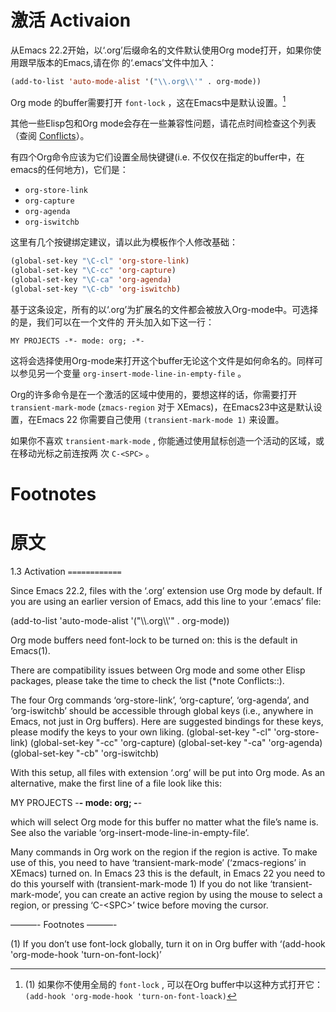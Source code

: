 * 激活 Activaion
  从Emacs 22.2开始，以‘.org’后缀命名的文件默认使用Org mode打开，如果你使用跟早版本的Emacs,请在你
  的‘.emacs’文件中加入：
  #+BEGIN_SRC emacs-lisp
  (add-to-list 'auto-mode-alist '("\\.org\\'" . org-mode))
  #+END_SRC
    
  Org mode 的buffer需要打开 =font-lock= ，这在Emacs中是默认设置。[fn:1]

  其他一些Elisp包和Org mode会存在一些兼容性问题，请花点时间检查这个列表（查阅 [[info:org#Conflicts][Conflicts]]）。

  有四个Org命令应该为它们设置全局快键键(i.e. 不仅仅在指定的buffer中，在emacs的任何地方)，它们是：
  - =org-store-link=
  - =org-capture=
  - =org-agenda=
  - =org-iswitchb=
  这里有几个按键绑定建议，请以此为模板作个人修改基础：
  #+BEGIN_SRC emacs-lisp
    (global-set-key "\C-cl" 'org-store-link)
    (global-set-key "\C-cc" 'org-capture)
    (global-set-key "\C-ca" 'org-agenda)
    (global-set-key "\C-cb" 'org-iswitchb)
  #+END_SRC

  基于这条设定，所有的以‘.org’为扩展名的文件都会被放入Org-mode中。可选择的是，我们可以在一个文件的
  开头加入如下这一行：
  #+BEGIN_EXAMPLE
  MY PROJECTS -*- mode: org; -*-
  #+END_EXAMPLE
  这将会选择使用Org-mode来打开这个buffer无论这个文件是如何命名的。同样可以参见另一个变量
  =org-insert-mode-line-in-empty-file= 。

  Org的许多命令是在一个激活的区域中使用的，要想这样的话，你需要打开 =transient-mark-mode=
  (=zmacs-region= 对于 XEmacs)，在Emacs23中这是默认设置，在Emacs 22 你需要自己使用
  =(transient-mark-mode 1)= 来设置。

  如果你不喜欢 =transient-mark-mode= , 你能通过使用鼠标创造一个活动的区域，或在移动光标之前连按两
  次 =C-<SPC>= 。
    
* Footnotes

[fn:1] (1) 如果你不使用全局的 =font-lock= , 可以在Org buffer中以这种方式打开它： =(add-hook 'org-mode-hook 'turn-on-font-loack)=
* 原文
1.3 Activation
==============

Since Emacs 22.2, files with the ‘.org’ extension use Org mode by
default.  If you are using an earlier version of Emacs, add this line to
your ‘.emacs’ file:

     (add-to-list 'auto-mode-alist '("\\.org\\'" . org-mode))

   Org mode buffers need font-lock to be turned on: this is the default
in Emacs(1).

   There are compatibility issues between Org mode and some other Elisp
packages, please take the time to check the list (*note Conflicts::).

   The four Org commands ‘org-store-link’, ‘org-capture’, ‘org-agenda’,
and ‘org-iswitchb’ should be accessible through global keys (i.e.,
anywhere in Emacs, not just in Org buffers).  Here are suggested
bindings for these keys, please modify the keys to your own liking.
     (global-set-key "\C-cl" 'org-store-link)
     (global-set-key "\C-cc" 'org-capture)
     (global-set-key "\C-ca" 'org-agenda)
     (global-set-key "\C-cb" 'org-iswitchb)

   With this setup, all files with extension ‘.org’ will be put into Org
mode.  As an alternative, make the first line of a file look like this:

     MY PROJECTS    -*- mode: org; -*-

which will select Org mode for this buffer no matter what the file’s
name is.  See also the variable ‘org-insert-mode-line-in-empty-file’.

   Many commands in Org work on the region if the region is active.  To
make use of this, you need to have ‘transient-mark-mode’
(‘zmacs-regions’ in XEmacs) turned on.  In Emacs 23 this is the default,
in Emacs 22 you need to do this yourself with
     (transient-mark-mode 1)
If you do not like ‘transient-mark-mode’, you can create an active
region by using the mouse to select a region, or pressing ‘C-<SPC>’
twice before moving the cursor.

   ---------- Footnotes ----------

   (1) If you don’t use font-lock globally, turn it on in Org buffer
with ‘(add-hook 'org-mode-hook 'turn-on-font-lock)’

